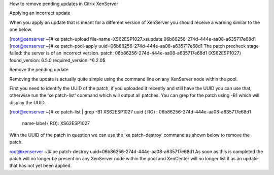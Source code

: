 How to remove pending updates in Citrix XenServer

Applying an incorrect update

When you apply an update that is meant for a different version of XenServer you should receive a warning similar to the one below.

[root@xenserver ~]# xe patch-upload file-name=XS62ESP1027.xsupdate
06b86256-274d-444e-aa08-a635717e68d1
[root@xenserver ~]# xe patch-pool-apply uuid=06b86256-274d-444e-aa08-a635717e68d1
The patch precheck stage failed: the server is of an incorrect version.
patch: 06b86256-274d-444e-aa08-a635717e68d1 (XS62ESP1027)
found_version: 6.5.0
required_version: ^6\.2\.0$


Remove the pending update

Removing the update is actually quite simple using the command line on any XenServer node within the pool.

First you need to identify the UUID of the patch, if you uploaded it recently and still have the UUID you can use that, otherwise run the ‘xe patch-list’ command which will output all patches. You can grep for the patch using -B1 which will display the UUID.

[root@xenserver ~]# xe patch-list | grep -B1 XS62ESP1027
uuid ( RO)                    : 06b86256-274d-444e-aa08-a635717e68d1
              name-label ( RO): XS62ESP1027
With the UUID of the patch in question we can use the ‘xe patch-destroy’ command as shown below to remove the patch.

root@xenserver ~]# xe patch-destroy uuid=06b86256-274d-444e-aa08-a635717e68d1 
As soon as this is completed the patch will no longer be present on any XenServer node within the pool and XenCenter will no longer list it as an update that has not yet been applied.



